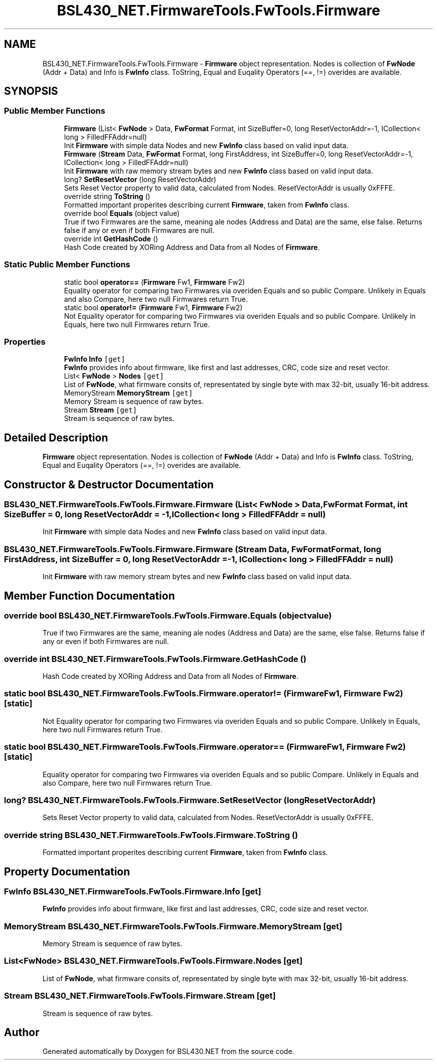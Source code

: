 .TH "BSL430_NET.FirmwareTools.FwTools.Firmware" 3 "Tue Sep 17 2019" "Version 1.3.4" "BSL430.NET" \" -*- nroff -*-
.ad l
.nh
.SH NAME
BSL430_NET.FirmwareTools.FwTools.Firmware \- \fBFirmware\fP object representation\&. Nodes is collection of \fBFwNode\fP (Addr + Data) and Info is \fBFwInfo\fP class\&. ToString, Equal and Euqality Operators (==, !=) overides are available\&.  

.SH SYNOPSIS
.br
.PP
.SS "Public Member Functions"

.in +1c
.ti -1c
.RI "\fBFirmware\fP (List< \fBFwNode\fP > Data, \fBFwFormat\fP Format, int SizeBuffer=0, long ResetVectorAddr=\-1, ICollection< long > FilledFFAddr=null)"
.br
.RI "Init \fBFirmware\fP with simple data Nodes and new \fBFwInfo\fP class based on valid input data\&. "
.ti -1c
.RI "\fBFirmware\fP (\fBStream\fP Data, \fBFwFormat\fP Format, long FirstAddress, int SizeBuffer=0, long ResetVectorAddr=\-1, ICollection< long > FilledFFAddr=null)"
.br
.RI "Init \fBFirmware\fP with raw memory stream bytes and new \fBFwInfo\fP class based on valid input data\&. "
.ti -1c
.RI "long? \fBSetResetVector\fP (long ResetVectorAddr)"
.br
.RI "Sets Reset Vector property to valid data, calculated from Nodes\&. ResetVectorAddr is usually 0xFFFE\&. "
.ti -1c
.RI "override string \fBToString\fP ()"
.br
.RI "Formatted important properites describing current \fBFirmware\fP, taken from \fBFwInfo\fP class\&. "
.ti -1c
.RI "override bool \fBEquals\fP (object value)"
.br
.RI "True if two Firmwares are the same, meaning ale nodes (Address and Data) are the same, else false\&. Returns false if any or even if both Firmwares are null\&. "
.ti -1c
.RI "override int \fBGetHashCode\fP ()"
.br
.RI "Hash Code created by XORing Address and Data from all Nodes of \fBFirmware\fP\&. "
.in -1c
.SS "Static Public Member Functions"

.in +1c
.ti -1c
.RI "static bool \fBoperator==\fP (\fBFirmware\fP Fw1, \fBFirmware\fP Fw2)"
.br
.RI "Equality operator for comparing two Firmwares via overiden Equals and so public Compare\&. Unlikely in Equals and also Compare, here two null Firmwares return True\&. "
.ti -1c
.RI "static bool \fBoperator!=\fP (\fBFirmware\fP Fw1, \fBFirmware\fP Fw2)"
.br
.RI "Not Equality operator for comparing two Firmwares via overiden Equals and so public Compare\&. Unlikely in Equals, here two null Firmwares return True\&. "
.in -1c
.SS "Properties"

.in +1c
.ti -1c
.RI "\fBFwInfo\fP \fBInfo\fP\fC [get]\fP"
.br
.RI "\fBFwInfo\fP provides info about firmware, like first and last addresses, CRC, code size and reset vector\&. "
.ti -1c
.RI "List< \fBFwNode\fP > \fBNodes\fP\fC [get]\fP"
.br
.RI "List of \fBFwNode\fP, what firmware consits of, representated by single byte with max 32-bit, usually 16-bit address\&. "
.ti -1c
.RI "MemoryStream \fBMemoryStream\fP\fC [get]\fP"
.br
.RI "Memory Stream is sequence of raw bytes\&. "
.ti -1c
.RI "Stream \fBStream\fP\fC [get]\fP"
.br
.RI "Stream is sequence of raw bytes\&. "
.in -1c
.SH "Detailed Description"
.PP 
\fBFirmware\fP object representation\&. Nodes is collection of \fBFwNode\fP (Addr + Data) and Info is \fBFwInfo\fP class\&. ToString, Equal and Euqality Operators (==, !=) overides are available\&. 


.SH "Constructor & Destructor Documentation"
.PP 
.SS "BSL430_NET\&.FirmwareTools\&.FwTools\&.Firmware\&.Firmware (List< \fBFwNode\fP > Data, \fBFwFormat\fP Format, int SizeBuffer = \fC0\fP, long ResetVectorAddr = \fC\-1\fP, ICollection< long > FilledFFAddr = \fCnull\fP)"

.PP
Init \fBFirmware\fP with simple data Nodes and new \fBFwInfo\fP class based on valid input data\&. 
.SS "BSL430_NET\&.FirmwareTools\&.FwTools\&.Firmware\&.Firmware (\fBStream\fP Data, \fBFwFormat\fP Format, long FirstAddress, int SizeBuffer = \fC0\fP, long ResetVectorAddr = \fC\-1\fP, ICollection< long > FilledFFAddr = \fCnull\fP)"

.PP
Init \fBFirmware\fP with raw memory stream bytes and new \fBFwInfo\fP class based on valid input data\&. 
.SH "Member Function Documentation"
.PP 
.SS "override bool BSL430_NET\&.FirmwareTools\&.FwTools\&.Firmware\&.Equals (object value)"

.PP
True if two Firmwares are the same, meaning ale nodes (Address and Data) are the same, else false\&. Returns false if any or even if both Firmwares are null\&. 
.SS "override int BSL430_NET\&.FirmwareTools\&.FwTools\&.Firmware\&.GetHashCode ()"

.PP
Hash Code created by XORing Address and Data from all Nodes of \fBFirmware\fP\&. 
.SS "static bool BSL430_NET\&.FirmwareTools\&.FwTools\&.Firmware\&.operator!= (\fBFirmware\fP Fw1, \fBFirmware\fP Fw2)\fC [static]\fP"

.PP
Not Equality operator for comparing two Firmwares via overiden Equals and so public Compare\&. Unlikely in Equals, here two null Firmwares return True\&. 
.SS "static bool BSL430_NET\&.FirmwareTools\&.FwTools\&.Firmware\&.operator== (\fBFirmware\fP Fw1, \fBFirmware\fP Fw2)\fC [static]\fP"

.PP
Equality operator for comparing two Firmwares via overiden Equals and so public Compare\&. Unlikely in Equals and also Compare, here two null Firmwares return True\&. 
.SS "long? BSL430_NET\&.FirmwareTools\&.FwTools\&.Firmware\&.SetResetVector (long ResetVectorAddr)"

.PP
Sets Reset Vector property to valid data, calculated from Nodes\&. ResetVectorAddr is usually 0xFFFE\&. 
.SS "override string BSL430_NET\&.FirmwareTools\&.FwTools\&.Firmware\&.ToString ()"

.PP
Formatted important properites describing current \fBFirmware\fP, taken from \fBFwInfo\fP class\&. 
.SH "Property Documentation"
.PP 
.SS "\fBFwInfo\fP BSL430_NET\&.FirmwareTools\&.FwTools\&.Firmware\&.Info\fC [get]\fP"

.PP
\fBFwInfo\fP provides info about firmware, like first and last addresses, CRC, code size and reset vector\&. 
.SS "MemoryStream BSL430_NET\&.FirmwareTools\&.FwTools\&.Firmware\&.MemoryStream\fC [get]\fP"

.PP
Memory Stream is sequence of raw bytes\&. 
.SS "List<\fBFwNode\fP> BSL430_NET\&.FirmwareTools\&.FwTools\&.Firmware\&.Nodes\fC [get]\fP"

.PP
List of \fBFwNode\fP, what firmware consits of, representated by single byte with max 32-bit, usually 16-bit address\&. 
.SS "Stream BSL430_NET\&.FirmwareTools\&.FwTools\&.Firmware\&.Stream\fC [get]\fP"

.PP
Stream is sequence of raw bytes\&. 

.SH "Author"
.PP 
Generated automatically by Doxygen for BSL430\&.NET from the source code\&.
